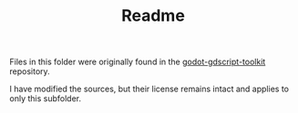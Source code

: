 #+TITLE: Readme


Files in this folder were originally found in the [[https://github.com/Scony/godot-gdscript-toolkit][godot-gdscript-toolkit]] repository.

I have modified the sources, but their license remains intact and applies to only this subfolder.
